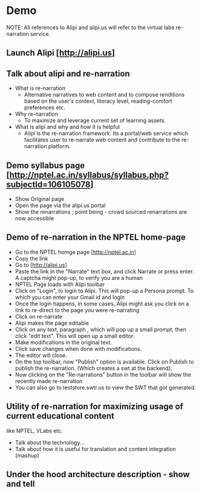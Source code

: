 * Demo

NOTE: All references to Alipi and alipi.us will refer to the virtual labs
re-narration service.

** Launch Alipi [http://alipi.us]

** Talk about alipi and re-narration
  + What is re-narration
    + Alternative narratives to web content and to compose renditions based on
      the user's context, literacy level, reading-comfort preferences etc.
  + Why re-narration
    + To maximize and leverage current set of learning assets.
  + What is alipi and why and how it is helpful
    + Alipi is the re-narration framework. Its a portal/web service which
      facilitates user to re-narrate web content and contribute to the re-narration
      platform.

** Demo syllabus page [http://nptel.ac.in/syllabus/syllabus.php?subjectId=106105078]
  + Show Original page
  + Open the page via the alipi.us portal
  + Show the renarrations ; point being - crowd sourced renarrations are now accessible

** Demo of re-narration in the NPTEL home-page
  + Go to the NPTEL homge page [http://nptel.ac.in]
  + Copy the link
  + Go to [http://alipi.us]
  + Paste the link in the "Narrate" text box, and click Narrate or press enter.
    A captcha might pop-up, to verify you are a human
  + NPTEL Page loads with Alipi toolbar
  + Click on "Login", to login to Alipi. This will pop-up a Persona prompt. To
    which you can enter your Gmail id and login
  + Once the login happens, in some cases, Alipi might ask you click on a link
    to re-direct to the page you were re-narrating
  + Click on re-narrate
  + Alipi makes the page editable
  + Click on any text, paragraph , which will pop up a small prompt, then click
    "edit text". This will open up a small editor.
  + Make modifications in the original text.
  + Click save changes when done with modifications.
  + The editor will close.
  + On the top toolbar, now "Publish" option is available. Click on Publish to
    publish the re-narration. (Which creates a swt at the backend).
  + Now clicking on the "Re-narrations" button in the toolbar will show the
    recently made re-narration
  + You can also go to teststore.swtr.us to view the SWT that got generated.

** Utility of re-narration for maximizing usage of current educational content
  like NPTEL, VLabs etc.
  + Talk about the technology...
  + Talk about how it is useful for translation and content integration (mashup)

** Under the hood architecture description - show and tell
